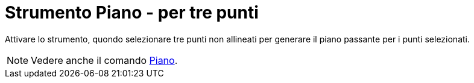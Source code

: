 = Strumento Piano - per tre punti
:page-en: tools/Plane_through_3_Points
ifdef::env-github[:imagesdir: /it/modules/ROOT/assets/images]

Attivare lo strumento, quondo selezionare tre punti non allineati per generare il piano passante per i punti selezionati.

[NOTE]
====

Vedere anche il comando xref:/commands/Piano.adoc[Piano].

====
